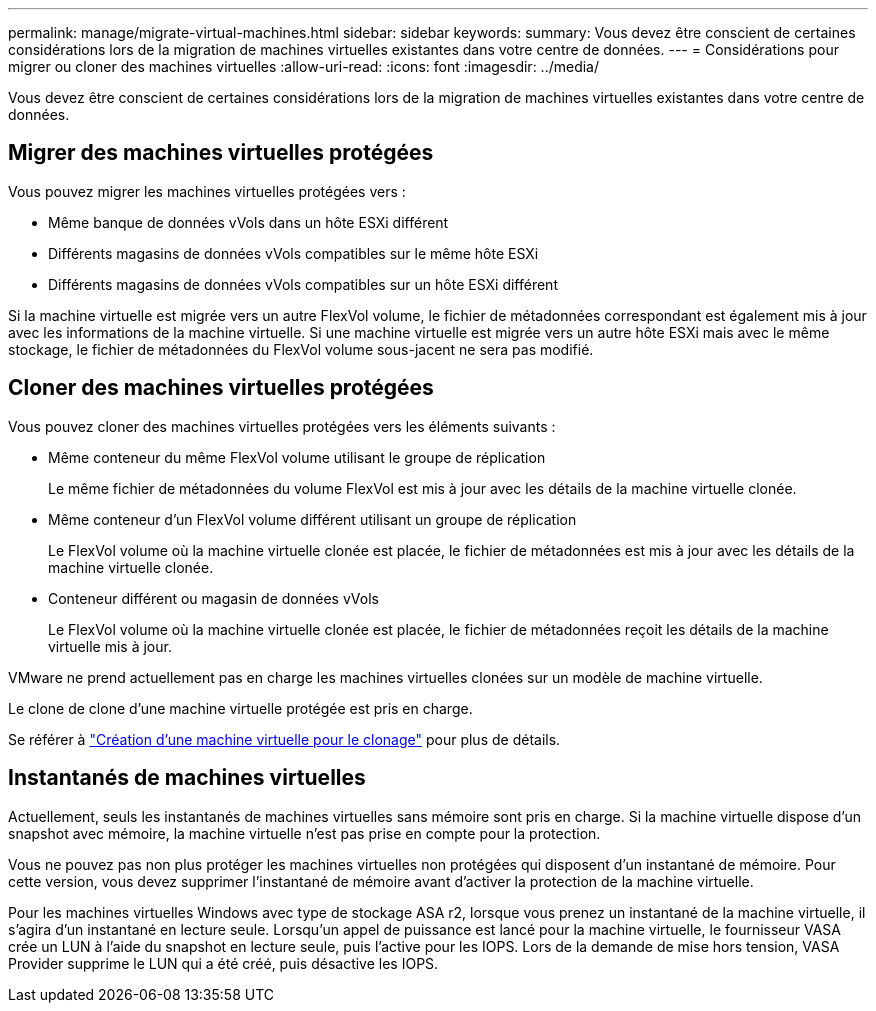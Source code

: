 ---
permalink: manage/migrate-virtual-machines.html 
sidebar: sidebar 
keywords:  
summary: Vous devez être conscient de certaines considérations lors de la migration de machines virtuelles existantes dans votre centre de données. 
---
= Considérations pour migrer ou cloner des machines virtuelles
:allow-uri-read: 
:icons: font
:imagesdir: ../media/


[role="lead"]
Vous devez être conscient de certaines considérations lors de la migration de machines virtuelles existantes dans votre centre de données.



== Migrer des machines virtuelles protégées

Vous pouvez migrer les machines virtuelles protégées vers :

* Même banque de données vVols dans un hôte ESXi différent
* Différents magasins de données vVols compatibles sur le même hôte ESXi
* Différents magasins de données vVols compatibles sur un hôte ESXi différent


Si la machine virtuelle est migrée vers un autre FlexVol volume, le fichier de métadonnées correspondant est également mis à jour avec les informations de la machine virtuelle.  Si une machine virtuelle est migrée vers un autre hôte ESXi mais avec le même stockage, le fichier de métadonnées du FlexVol volume sous-jacent ne sera pas modifié.



== Cloner des machines virtuelles protégées

Vous pouvez cloner des machines virtuelles protégées vers les éléments suivants :

* Même conteneur du même FlexVol volume utilisant le groupe de réplication
+
Le même fichier de métadonnées du volume FlexVol est mis à jour avec les détails de la machine virtuelle clonée.

* Même conteneur d'un FlexVol volume différent utilisant un groupe de réplication
+
Le FlexVol volume où la machine virtuelle clonée est placée, le fichier de métadonnées est mis à jour avec les détails de la machine virtuelle clonée.

* Conteneur différent ou magasin de données vVols
+
Le FlexVol volume où la machine virtuelle clonée est placée, le fichier de métadonnées reçoit les détails de la machine virtuelle mis à jour.



VMware ne prend actuellement pas en charge les machines virtuelles clonées sur un modèle de machine virtuelle.

Le clone de clone d'une machine virtuelle protégée est pris en charge.

Se référer à https://techdocs.broadcom.com/us/en/vmware-cis/vsphere/vsphere/7-0/vsphere-virtual-machine-administration-guide-7-0/deploying-virtual-machinesvm-admin/clone-an-existing-virtual-machine-h5vm-admin.html["Création d'une machine virtuelle pour le clonage"] pour plus de détails.



== Instantanés de machines virtuelles

Actuellement, seuls les instantanés de machines virtuelles sans mémoire sont pris en charge.  Si la machine virtuelle dispose d'un snapshot avec mémoire, la machine virtuelle n'est pas prise en compte pour la protection.

Vous ne pouvez pas non plus protéger les machines virtuelles non protégées qui disposent d’un instantané de mémoire. Pour cette version, vous devez supprimer l'instantané de mémoire avant d'activer la protection de la machine virtuelle.

Pour les machines virtuelles Windows avec type de stockage ASA r2, lorsque vous prenez un instantané de la machine virtuelle, il s’agira d’un instantané en lecture seule.  Lorsqu'un appel de puissance est lancé pour la machine virtuelle, le fournisseur VASA crée un LUN à l'aide du snapshot en lecture seule, puis l'active pour les IOPS.  Lors de la demande de mise hors tension, VASA Provider supprime le LUN qui a été créé, puis désactive les IOPS.
